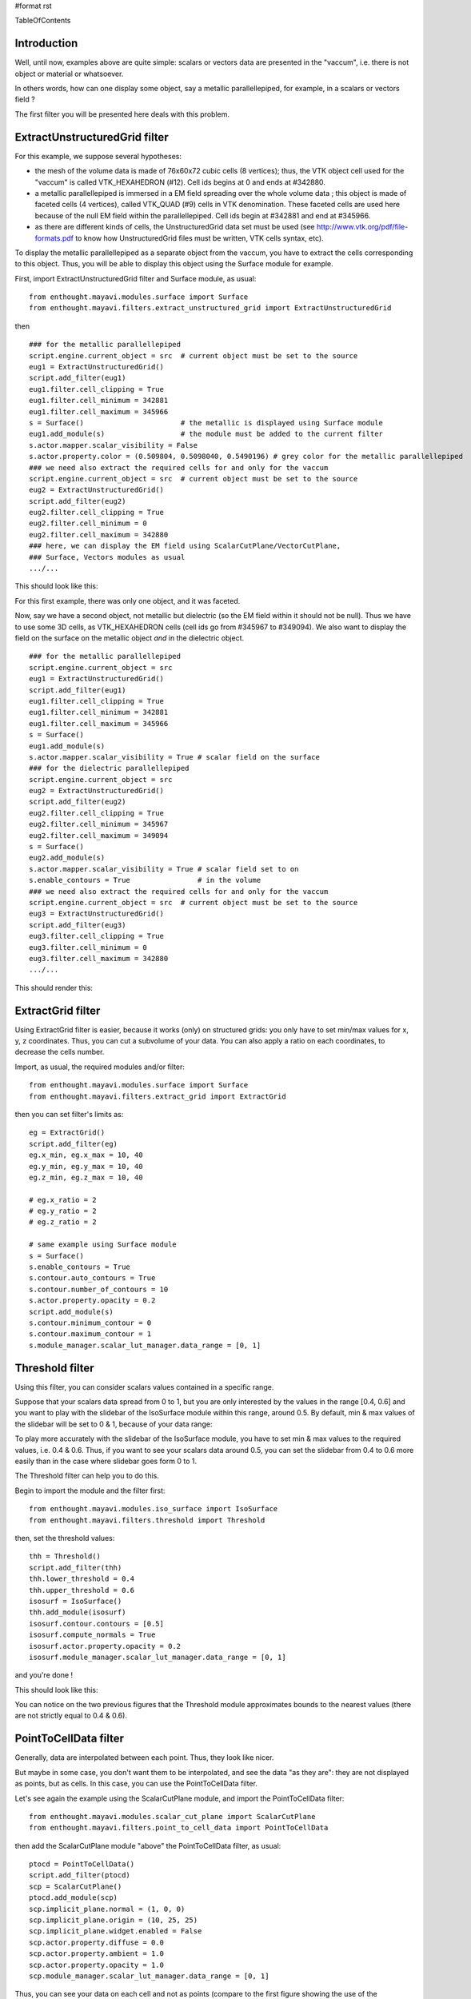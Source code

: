 #format rst

TableOfContents

Introduction
============

Well, until now, examples above are quite simple: scalars or vectors data are presented in the "vaccum", i.e. there is not object or material or whatsoever.

In others words, how can one display some object, say a metallic parallellepiped, for example, in a scalars or vectors field ?

The first filter you will be presented here deals with this problem.

ExtractUnstructuredGrid filter
==============================

For this example, we suppose several hypotheses:

* the mesh of the volume data is made of 76x60x72 cubic cells (8 vertices); thus, the VTK object cell used for the "vaccum" is called VTK_HEXAHEDRON (#12). Cell ids begins at 0 and ends at #342880.

* a metallic parallellepiped is immersed in a EM field spreading over the whole volume data ; this object is made of faceted cells (4 vertices), called VTK_QUAD (#9) cells in VTK denomination. These faceted cells are used here because of the null EM field within the parallellepiped. Cell ids begin at #342881 and end at #345966.

* as there are different kinds of cells, the UnstructuredGrid data set must be used (see http://www.vtk.org/pdf/file-formats.pdf  to know how UnstructuredGrid files must be written, VTK cells syntax, etc).

To display the metallic parallellepiped as a separate object from the vaccum, you have to extract the cells corresponding to this object. Thus, you will be able to display this object using the Surface module for example.

First, import ExtractUnstructuredGrid filter and Surface module, as usual:

::

   from enthought.mayavi.modules.surface import Surface
   from enthought.mayavi.filters.extract_unstructured_grid import ExtractUnstructuredGrid

then

::

   ### for the metallic parallellepiped
   script.engine.current_object = src  # current object must be set to the source
   eug1 = ExtractUnstructuredGrid()
   script.add_filter(eug1)
   eug1.filter.cell_clipping = True
   eug1.filter.cell_minimum = 342881
   eug1.filter.cell_maximum = 345966
   s = Surface()                       # the metallic is displayed using Surface module
   eug1.add_module(s)                  # the module must be added to the current filter
   s.actor.mapper.scalar_visibility = False
   s.actor.property.color = (0.509804, 0.5098040, 0.5490196) # grey color for the metallic parallellepiped
   ### we need also extract the required cells for and only for the vaccum
   script.engine.current_object = src  # current object must be set to the source
   eug2 = ExtractUnstructuredGrid()
   script.add_filter(eug2)
   eug2.filter.cell_clipping = True
   eug2.filter.cell_minimum = 0
   eug2.filter.cell_maximum = 342880
   ### here, we can display the EM field using ScalarCutPlane/VectorCutPlane,
   ### Surface, Vectors modules as usual
   .../...

This should look like this:


.. image:: images/Cookbook/MayaVi/ScriptingMayavi2/Filters/filter_eug1.png

For this first example, there was only one object, and it was faceted.

Now, say we have a second object, not metallic but dielectric (so the EM field within it should not be null). Thus we have to use some 3D cells, as VTK_HEXAHEDRON cells (cell ids go from #345967 to #349094). We also want to display the field on the surface on the metallic object *and* in the dielectric object.

::

   ### for the metallic parallellepiped
   script.engine.current_object = src
   eug1 = ExtractUnstructuredGrid()
   script.add_filter(eug1)
   eug1.filter.cell_clipping = True
   eug1.filter.cell_minimum = 342881
   eug1.filter.cell_maximum = 345966
   s = Surface()
   eug1.add_module(s)
   s.actor.mapper.scalar_visibility = True # scalar field on the surface
   ### for the dielectric parallellepiped
   script.engine.current_object = src
   eug2 = ExtractUnstructuredGrid()
   script.add_filter(eug2)
   eug2.filter.cell_clipping = True
   eug2.filter.cell_minimum = 345967
   eug2.filter.cell_maximum = 349094
   s = Surface()
   eug2.add_module(s)
   s.actor.mapper.scalar_visibility = True # scalar field set to on
   s.enable_contours = True                # in the volume
   ### we need also extract the required cells for and only for the vaccum
   script.engine.current_object = src  # current object must be set to the source
   eug3 = ExtractUnstructuredGrid()
   script.add_filter(eug3)
   eug3.filter.cell_clipping = True
   eug3.filter.cell_minimum = 0
   eug3.filter.cell_maximum = 342880
   .../...

This should render this:


.. image:: images/Cookbook/MayaVi/ScriptingMayavi2/Filters/filter_eug2.png

ExtractGrid filter
==================

Using ExtractGrid filter is easier, because it works (only) on structured grids: you only have to set min/max values for x, y, z coordinates. Thus, you can cut a subvolume of your data. You can also apply a ratio on each coordinates, to decrease the cells number.

Import, as usual, the required modules and/or filter:

::

   from enthought.mayavi.modules.surface import Surface
   from enthought.mayavi.filters.extract_grid import ExtractGrid

then you can set filter's limits as:

::

   eg = ExtractGrid()
   script.add_filter(eg)
   eg.x_min, eg.x_max = 10, 40
   eg.y_min, eg.y_max = 10, 40
   eg.z_min, eg.z_max = 10, 40

   # eg.x_ratio = 2
   # eg.y_ratio = 2
   # eg.z_ratio = 2

   # same example using Surface module
   s = Surface()
   s.enable_contours = True
   s.contour.auto_contours = True
   s.contour.number_of_contours = 10
   s.actor.property.opacity = 0.2
   script.add_module(s)
   s.contour.minimum_contour = 0
   s.contour.maximum_contour = 1
   s.module_manager.scalar_lut_manager.data_range = [0, 1]


.. image:: images/Cookbook/MayaVi/ScriptingMayavi2/Filters/filter_eg.png

Threshold filter
================

Using this filter, you can consider scalars values contained in a specific range.

Suppose that your scalars data spread from 0 to 1, but you are only interested by the values in the range [0.4, 0.6] and you want to play with the slidebar of the IsoSurface module within this range, around 0.5. By default, min & max values of the slidebar will be set to 0 & 1, because of your data range:


.. image:: images/Cookbook/MayaVi/ScriptingMayavi2/Filters/filter_thrld1.png

To play more accurately with the slidebar of the IsoSurface module, you have to set min & max values to the required values, i.e. 0.4 & 0.6. Thus, if you want to see your scalars data around 0.5, you can set the slidebar from 0.4 to 0.6 more easily than in the case where slidebar goes form 0 to 1.

The Threshold filter can help you to do this.

Begin to import the module and the filter first:

::

   from enthought.mayavi.modules.iso_surface import IsoSurface
   from enthought.mayavi.filters.threshold import Threshold

then, set the threshold values:

::

   thh = Threshold()
   script.add_filter(thh)
   thh.lower_threshold = 0.4
   thh.upper_threshold = 0.6
   isosurf = IsoSurface()
   thh.add_module(isosurf)
   isosurf.contour.contours = [0.5]
   isosurf.compute_normals = True
   isosurf.actor.property.opacity = 0.2
   isosurf.module_manager.scalar_lut_manager.data_range = [0, 1]

and you're done !

This should look like this:


.. image:: images/Cookbook/MayaVi/ScriptingMayavi2/Filters/filter_thrld2.png

You can notice on the two previous figures that the Threshold module approximates bounds to the nearest values (there are not strictly equal to 0.4 & 0.6).

PointToCellData filter
======================

Generally, data are interpolated between each point. Thus, they look like nicer.

But maybe in some case, you don't want them to be interpolated, and see the data "as they are": they are not displayed as points, but as cells. In this case, you can use the PointToCellData filter.

Let's see again the example using the ScalarCutPlane module, and import the PointToCellData filter:

::

   from enthought.mayavi.modules.scalar_cut_plane import ScalarCutPlane
   from enthought.mayavi.filters.point_to_cell_data import PointToCellData

then add the ScalarCutPlane module "above" the PointToCellData filter, as usual:

::

   ptocd = PointToCellData()
   script.add_filter(ptocd)
   scp = ScalarCutPlane()
   ptocd.add_module(scp)
   scp.implicit_plane.normal = (1, 0, 0)
   scp.implicit_plane.origin = (10, 25, 25)
   scp.implicit_plane.widget.enabled = False
   scp.actor.property.diffuse = 0.0
   scp.actor.property.ambient = 1.0
   scp.actor.property.opacity = 1.0
   scp.module_manager.scalar_lut_manager.data_range = [0, 1]

Thus, you can see your data on each cell and not as points (compare to the first figure showing the use of the ScalarCutPlane module):


.. image:: images/Cookbook/MayaVi/ScriptingMayavi2/Filters/filter_p2c.png

WarpScalar filter
=================

You can use the WarpScalar filter to warp a 2D surface for example. See [:Cookbook/MayaVi/Examples: Example using mlab (surf_regular_mlab.py)].

TransformData filter
====================

-------------------------

 CategoryCookbook

